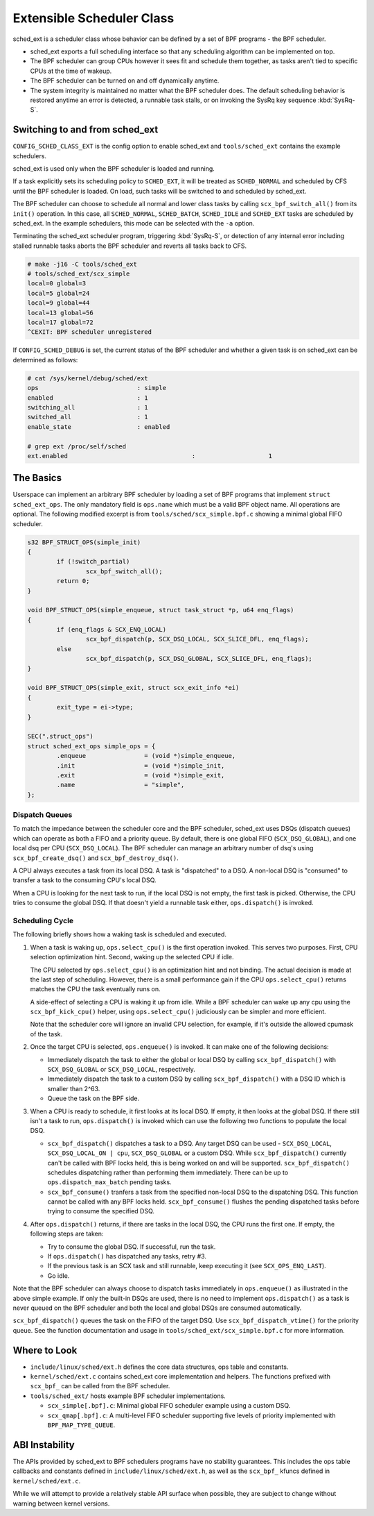 ==========================
Extensible Scheduler Class
==========================

sched_ext is a scheduler class whose behavior can be defined by a set of BPF
programs - the BPF scheduler.

* sched_ext exports a full scheduling interface so that any scheduling
  algorithm can be implemented on top.

* The BPF scheduler can group CPUs however it sees fit and schedule them
  together, as tasks aren't tied to specific CPUs at the time of wakeup.

* The BPF scheduler can be turned on and off dynamically anytime.

* The system integrity is maintained no matter what the BPF scheduler does.
  The default scheduling behavior is restored anytime an error is detected,
  a runnable task stalls, or on invoking the SysRq key sequence
  :kbd:`SysRq-S`.

Switching to and from sched_ext
===============================

``CONFIG_SCHED_CLASS_EXT`` is the config option to enable sched_ext and
``tools/sched_ext`` contains the example schedulers.

sched_ext is used only when the BPF scheduler is loaded and running.

If a task explicitly sets its scheduling policy to ``SCHED_EXT``, it will be
treated as ``SCHED_NORMAL`` and scheduled by CFS until the BPF scheduler is
loaded. On load, such tasks will be switched to and scheduled by sched_ext.

The BPF scheduler can choose to schedule all normal and lower class tasks by
calling ``scx_bpf_switch_all()`` from its ``init()`` operation. In this
case, all ``SCHED_NORMAL``, ``SCHED_BATCH``, ``SCHED_IDLE`` and
``SCHED_EXT`` tasks are scheduled by sched_ext. In the example schedulers,
this mode can be selected with the ``-a`` option.

Terminating the sched_ext scheduler program, triggering :kbd:`SysRq-S`, or
detection of any internal error including stalled runnable tasks aborts the
BPF scheduler and reverts all tasks back to CFS.

.. code-block:: none

    # make -j16 -C tools/sched_ext
    # tools/sched_ext/scx_simple
    local=0 global=3
    local=5 global=24
    local=9 global=44
    local=13 global=56
    local=17 global=72
    ^CEXIT: BPF scheduler unregistered

If ``CONFIG_SCHED_DEBUG`` is set, the current status of the BPF scheduler
and whether a given task is on sched_ext can be determined as follows:

.. code-block:: none

    # cat /sys/kernel/debug/sched/ext
    ops                           : simple
    enabled                       : 1
    switching_all                 : 1
    switched_all                  : 1
    enable_state                  : enabled

    # grep ext /proc/self/sched
    ext.enabled                                  :                    1

The Basics
==========

Userspace can implement an arbitrary BPF scheduler by loading a set of BPF
programs that implement ``struct sched_ext_ops``. The only mandatory field
is ``ops.name`` which must be a valid BPF object name. All operations are
optional. The following modified excerpt is from
``tools/sched/scx_simple.bpf.c`` showing a minimal global FIFO scheduler.

.. code-block:: c

    s32 BPF_STRUCT_OPS(simple_init)
    {
            if (!switch_partial)
                    scx_bpf_switch_all();
            return 0;
    }

    void BPF_STRUCT_OPS(simple_enqueue, struct task_struct *p, u64 enq_flags)
    {
            if (enq_flags & SCX_ENQ_LOCAL)
                    scx_bpf_dispatch(p, SCX_DSQ_LOCAL, SCX_SLICE_DFL, enq_flags);
            else
                    scx_bpf_dispatch(p, SCX_DSQ_GLOBAL, SCX_SLICE_DFL, enq_flags);
    }

    void BPF_STRUCT_OPS(simple_exit, struct scx_exit_info *ei)
    {
            exit_type = ei->type;
    }

    SEC(".struct_ops")
    struct sched_ext_ops simple_ops = {
            .enqueue                = (void *)simple_enqueue,
            .init                   = (void *)simple_init,
            .exit                   = (void *)simple_exit,
            .name                   = "simple",
    };

Dispatch Queues
---------------

To match the impedance between the scheduler core and the BPF scheduler,
sched_ext uses DSQs (dispatch queues) which can operate as both a FIFO and a
priority queue. By default, there is one global FIFO (``SCX_DSQ_GLOBAL``),
and one local dsq per CPU (``SCX_DSQ_LOCAL``). The BPF scheduler can manage
an arbitrary number of dsq's using ``scx_bpf_create_dsq()`` and
``scx_bpf_destroy_dsq()``.

A CPU always executes a task from its local DSQ. A task is "dispatched" to a
DSQ. A non-local DSQ is "consumed" to transfer a task to the consuming CPU's
local DSQ.

When a CPU is looking for the next task to run, if the local DSQ is not
empty, the first task is picked. Otherwise, the CPU tries to consume the
global DSQ. If that doesn't yield a runnable task either, ``ops.dispatch()``
is invoked.

Scheduling Cycle
----------------

The following briefly shows how a waking task is scheduled and executed.

1. When a task is waking up, ``ops.select_cpu()`` is the first operation
   invoked. This serves two purposes. First, CPU selection optimization
   hint. Second, waking up the selected CPU if idle.

   The CPU selected by ``ops.select_cpu()`` is an optimization hint and not
   binding. The actual decision is made at the last step of scheduling.
   However, there is a small performance gain if the CPU
   ``ops.select_cpu()`` returns matches the CPU the task eventually runs on.

   A side-effect of selecting a CPU is waking it up from idle. While a BPF
   scheduler can wake up any cpu using the ``scx_bpf_kick_cpu()`` helper,
   using ``ops.select_cpu()`` judiciously can be simpler and more efficient.

   Note that the scheduler core will ignore an invalid CPU selection, for
   example, if it's outside the allowed cpumask of the task.

2. Once the target CPU is selected, ``ops.enqueue()`` is invoked. It can
   make one of the following decisions:

   * Immediately dispatch the task to either the global or local DSQ by
     calling ``scx_bpf_dispatch()`` with ``SCX_DSQ_GLOBAL`` or
     ``SCX_DSQ_LOCAL``, respectively.

   * Immediately dispatch the task to a custom DSQ by calling
     ``scx_bpf_dispatch()`` with a DSQ ID which is smaller than 2^63.

   * Queue the task on the BPF side.

3. When a CPU is ready to schedule, it first looks at its local DSQ. If
   empty, it then looks at the global DSQ. If there still isn't a task to
   run, ``ops.dispatch()`` is invoked which can use the following two
   functions to populate the local DSQ.

   * ``scx_bpf_dispatch()`` dispatches a task to a DSQ. Any target DSQ can
     be used - ``SCX_DSQ_LOCAL``, ``SCX_DSQ_LOCAL_ON | cpu``,
     ``SCX_DSQ_GLOBAL`` or a custom DSQ. While ``scx_bpf_dispatch()``
     currently can't be called with BPF locks held, this is being worked on
     and will be supported. ``scx_bpf_dispatch()`` schedules dispatching
     rather than performing them immediately. There can be up to
     ``ops.dispatch_max_batch`` pending tasks.

   * ``scx_bpf_consume()`` tranfers a task from the specified non-local DSQ
     to the dispatching DSQ. This function cannot be called with any BPF
     locks held. ``scx_bpf_consume()`` flushes the pending dispatched tasks
     before trying to consume the specified DSQ.

4. After ``ops.dispatch()`` returns, if there are tasks in the local DSQ,
   the CPU runs the first one. If empty, the following steps are taken:

   * Try to consume the global DSQ. If successful, run the task.

   * If ``ops.dispatch()`` has dispatched any tasks, retry #3.

   * If the previous task is an SCX task and still runnable, keep executing
     it (see ``SCX_OPS_ENQ_LAST``).

   * Go idle.

Note that the BPF scheduler can always choose to dispatch tasks immediately
in ``ops.enqueue()`` as illustrated in the above simple example. If only the
built-in DSQs are used, there is no need to implement ``ops.dispatch()`` as
a task is never queued on the BPF scheduler and both the local and global
DSQs are consumed automatically.

``scx_bpf_dispatch()`` queues the task on the FIFO of the target DSQ. Use
``scx_bpf_dispatch_vtime()`` for the priority queue. See the function
documentation and usage in ``tools/sched_ext/scx_simple.bpf.c`` for more
information.

Where to Look
=============

* ``include/linux/sched/ext.h`` defines the core data structures, ops table
  and constants.

* ``kernel/sched/ext.c`` contains sched_ext core implementation and helpers.
  The functions prefixed with ``scx_bpf_`` can be called from the BPF
  scheduler.

* ``tools/sched_ext/`` hosts example BPF scheduler implementations.

  * ``scx_simple[.bpf].c``: Minimal global FIFO scheduler example using a
    custom DSQ.

  * ``scx_qmap[.bpf].c``: A multi-level FIFO scheduler supporting five
    levels of priority implemented with ``BPF_MAP_TYPE_QUEUE``.

ABI Instability
===============

The APIs provided by sched_ext to BPF schedulers programs have no stability
guarantees. This includes the ops table callbacks and constants defined in
``include/linux/sched/ext.h``, as well as the ``scx_bpf_`` kfuncs defined in
``kernel/sched/ext.c``.

While we will attempt to provide a relatively stable API surface when
possible, they are subject to change without warning between kernel
versions.
